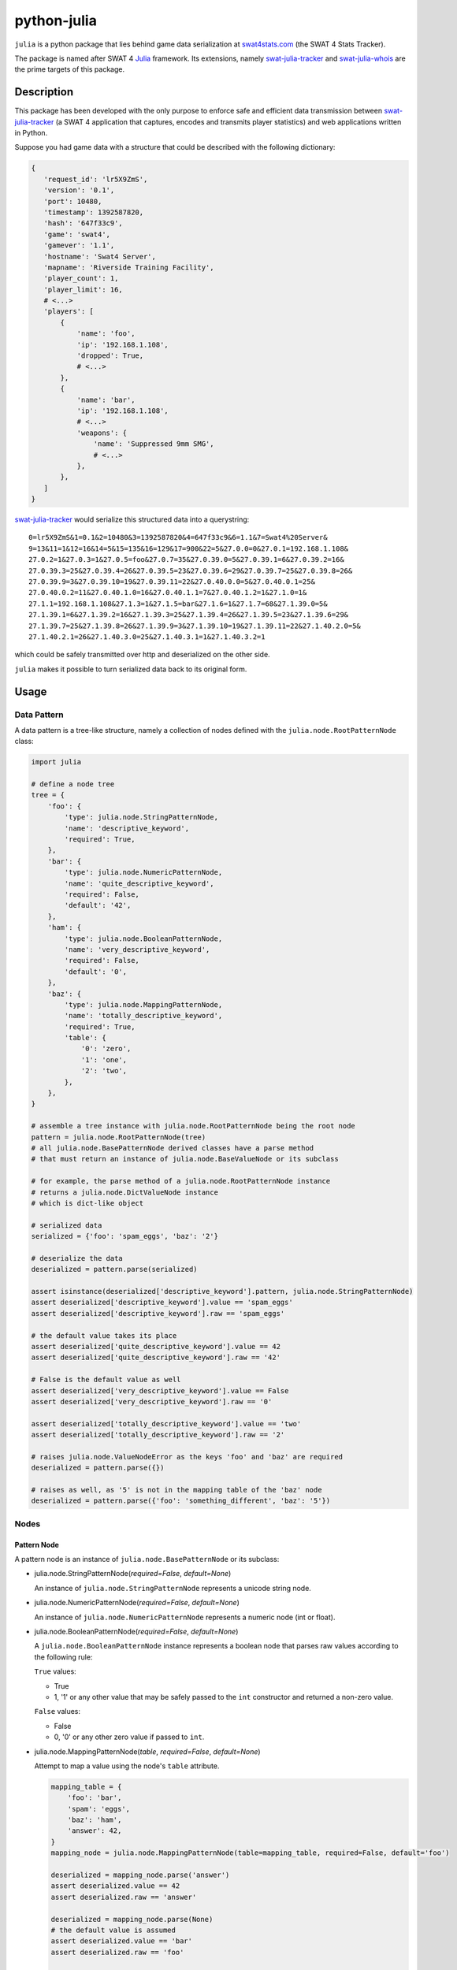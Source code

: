 python-julia
%%%%%%%%%%%%

``julia`` is a python package that lies behind game data serialization at `swat4stats.com <https://github.com/sergeii/swat4stats.com/>`_ (the SWAT 4 Stats Tracker).

The package is named after SWAT 4 `Julia <https://github.com/sergeii/swat-julia>`_ framework. Its extensions, namely `swat-julia-tracker <https://github.com/sergeii/swat-julia-tracker>`_ and `swat-julia-whois <https://github.com/sergeii/swat-julia-whois>`_ are the prime targets of this package.

.. image:: https://travis-ci.org/sergeii/python-julia.svg?branch=master
    :target: https://travis-ci.org/sergeii/python-julia

.. image:: https://coveralls.io/repos/sergeii/python-julia/badge.png?branch=master
    :target: https://coveralls.io/r/sergeii/python-julia?branch=master

Description
===========
This package has been developed with the only purpose to enforce safe and efficient data transmission between `swat-julia-tracker <https://github.com/sergeii/swat-julia-tracker>`_ (a SWAT 4 application that captures, encodes and transmits player statistics) and web applications written in Python.

Suppose you had game data with a structure that could be described with the following dictionary:

.. code:: python

     {
        'request_id': 'lr5X9ZmS',
        'version': '0.1',
        'port': 10480,
        'timestamp': 1392587820,
        'hash': '647f33c9',
        'game': 'swat4',
        'gamever': '1.1',
        'hostname': 'Swat4 Server',
        'mapname': 'Riverside Training Facility',
        'player_count': 1,
        'player_limit': 16,
        # <...>
        'players': [
            {
                'name': 'foo',
                'ip': '192.168.1.108',
                'dropped': True,
                # <...>
            },
            {
                'name': 'bar',
                'ip': '192.168.1.108',
                # <...>
                'weapons': {
                    'name': 'Suppressed 9mm SMG',
                    # <...>
                },
            },
        ]
     }

`swat-julia-tracker <https://github.com/sergeii/swat-julia-tracker>`_ would serialize this structured data into a querystring:

::

 0=lr5X9ZmS&1=0.1&2=10480&3=1392587820&4=647f33c9&6=1.1&7=Swat4%20Server&
 9=13&11=1&12=16&14=5&15=135&16=129&17=900&22=5&27.0.0=0&27.0.1=192.168.1.108&
 27.0.2=1&27.0.3=1&27.0.5=foo&27.0.7=35&27.0.39.0=5&27.0.39.1=6&27.0.39.2=16&
 27.0.39.3=25&27.0.39.4=26&27.0.39.5=23&27.0.39.6=29&27.0.39.7=25&27.0.39.8=26&
 27.0.39.9=3&27.0.39.10=19&27.0.39.11=22&27.0.40.0.0=5&27.0.40.0.1=25&
 27.0.40.0.2=11&27.0.40.1.0=16&27.0.40.1.1=7&27.0.40.1.2=1&27.1.0=1&
 27.1.1=192.168.1.108&27.1.3=1&27.1.5=bar&27.1.6=1&27.1.7=68&27.1.39.0=5&
 27.1.39.1=6&27.1.39.2=16&27.1.39.3=25&27.1.39.4=26&27.1.39.5=23&27.1.39.6=29&
 27.1.39.7=25&27.1.39.8=26&27.1.39.9=3&27.1.39.10=19&27.1.39.11=22&27.1.40.2.0=5&
 27.1.40.2.1=26&27.1.40.3.0=25&27.1.40.3.1=1&27.1.40.3.2=1

which could be safely transmitted over http and deserialized on the other side. 

``julia`` makes it possible to turn serialized data back to its original form.

Usage
=====

Data Pattern
------------
A data pattern is a tree-like structure, namely a collection of nodes defined with the ``julia.node.RootPatternNode`` class:

.. code:: python

    import julia

    # define a node tree
    tree = {
        'foo': {
            'type': julia.node.StringPatternNode,
            'name': 'descriptive_keyword',
            'required': True,
        },
        'bar': {
            'type': julia.node.NumericPatternNode,
            'name': 'quite_descriptive_keyword',
            'required': False,
            'default': '42',
        },
        'ham': {
            'type': julia.node.BooleanPatternNode,
            'name': 'very_descriptive_keyword',
            'required': False,
            'default': '0',
        },
        'baz': {
            'type': julia.node.MappingPatternNode,
            'name': 'totally_descriptive_keyword',
            'required': True,
            'table': {
                '0': 'zero',
                '1': 'one',
                '2': 'two',
            },
        },
    }

    # assemble a tree instance with julia.node.RootPatternNode being the root node
    pattern = julia.node.RootPatternNode(tree)
    # all julia.node.BasePatternNode derived classes have a parse method
    # that must return an instance of julia.node.BaseValueNode or its subclass

    # for example, the parse method of a julia.node.RootPatternNode instance
    # returns a julia.node.DictValueNode instance
    # which is dict-like object

    # serialized data
    serialized = {'foo': 'spam_eggs', 'baz': '2'}

    # deserialize the data
    deserialized = pattern.parse(serialized)

    assert isinstance(deserialized['descriptive_keyword'].pattern, julia.node.StringPatternNode)
    assert deserialized['descriptive_keyword'].value == 'spam_eggs'
    assert deserialized['descriptive_keyword'].raw == 'spam_eggs'

    # the default value takes its place
    assert deserialized['quite_descriptive_keyword'].value == 42
    assert deserialized['quite_descriptive_keyword'].raw == '42'

    # False is the default value as well
    assert deserialized['very_descriptive_keyword'].value == False
    assert deserialized['very_descriptive_keyword'].raw == '0'

    assert deserialized['totally_descriptive_keyword'].value == 'two'
    assert deserialized['totally_descriptive_keyword'].raw == '2'

    # raises julia.node.ValueNodeError as the keys 'foo' and 'baz' are required
    deserialized = pattern.parse({})

    # raises as well, as '5' is not in the mapping table of the 'baz' node
    deserialized = pattern.parse({'foo': 'something_different', 'baz': '5'})


Nodes
-----

Pattern Node
^^^^^^^^^^^^
A pattern node is an instance of ``julia.node.BasePatternNode`` or its subclass:

* julia.node.StringPatternNode(*required=False*, *default=None*)

  An instance of ``julia.node.StringPatternNode`` represents a unicode string node.

* julia.node.NumericPatternNode(*required=False*, *default=None*)

  An instance of ``julia.node.NumericPatternNode`` represents a numeric node (int or float).

* julia.node.BooleanPatternNode(*required=False*, *default=None*)

  A ``julia.node.BooleanPatternNode`` instance represents a boolean node that parses raw values according to the following rule:
  
  ``True`` values:
  
  * True
  * 1, '1' or any other value that may be safely passed to the ``int`` constructor and returned a non-zero value.

  ``False`` values: 

  * False
  * 0, '0' or any other zero value if passed to ``int``.


* julia.node.MappingPatternNode(*table*, *required=False*, *default=None*)

  Attempt to map a value using the node's ``table`` attribute.

  .. code:: python

    mapping_table = {
        'foo': 'bar',
        'spam': 'eggs',
        'baz': 'ham',
        'answer': 42,
    }
    mapping_node = julia.node.MappingPatternNode(table=mapping_table, required=False, default='foo')

    deserialized = mapping_node.parse('answer')
    assert deserialized.value == 42
    assert deserialized.raw == 'answer'

    deserialized = mapping_node.parse(None)
    # the default value is assumed
    assert deserialized.value == 'bar'
    assert deserialized.raw == 'foo'

    # raises ValueNodeError, as the key is not in the table
    deserialized = mapping_node.parse('something_different')


* julia.node.ListPatternNode(*item*)

  An instance of ``julia.node.ListPatternNode`` parses an iterable according to its ``item`` pattern node.

  An ``item`` pattern is defined with a dictionary. The only required item is a node type that must point to the ``julia.node.BasePatternNode`` or its subclass. Any extra options are passed as the keywords arguments.

  .. code:: python

    item = {
        'type': julia.node.NumericPatternNode,
    }
    list_node = julia.node.ListPatternNode(item=item)

    deserialized = list_node.parse(['42', '0', -213])
    assert isinstance(deserialized, julia.node.ListValueNode)
    assert isinstance(deserialized, list)

    for number in deserialized:
        print(number.value)  # prints 42, 0, -213
        print(number.raw)  # prints '42', '0', -213


* julia.node.DictPatternNode(*items*)

  ``julia.node.DictPatternNode`` represents a nested tree within a root node or another nested tree. A ``julia.node.DictPatternNode`` pattern node is defined with the ``items`` keyword.

  ``items`` should be a valid python mapping type that maps keys to child node definitions.

  A child node definition is a dictionary that describes the way a child node is instantiated. It should define at least the ``type`` and ``name`` options. Any extra item is passed as a keyword to the ``type`` class.

  .. code:: python

    items = {
        'foo': {
            'type': julia.node.NumericPatternNode,
            'name': 'bar',
        },
        'spam': {
            'type': julia.node.NumericPatternNode,
            'name': 'eggs',
            # default is passed as a keyword arg to julia.node.NumericPatternNode
            'default': 42,
        },
        # nested tree
        'baz': {
            'type': julia.node.DictPatternNode,
            'name': 'ham',
            # items is passed to julia.node.DictPatternNode to define the nested tree
            'items': {
                '0': {
                    'type': julia.node.StringPatternNode,
                    'name': 'one',
                },
                '1': {
                    'type': julia.node.StringPatternNode,
                    'name': 'two',
                },
            }
        },
    }


* julia.node.RootPatternNode(*items*)
  
  ``julia.node.RootPatternNode`` is an alias of ``julia.node.DictPatternNode`` which is used to define a root pattern node (as the name suggests) while nested trees within the root node are defined with the latter.

  .. code:: python

    items = {
        'foo': {
            'type': julia.node.DictPatternNode,
            'items': {
                'bar': {
                    'type': julia.node.DictPatternNode,
                    'items': {
                        'baz': {
                            'type': julia.node.DictPatternNode,
                            'items': {
                                # and so on
                            }
                        }
                    }
                }
            }
        }
    }

    root_node = julia.node.RootPatternNode(items=items)

Value Node
^^^^^^^^^^
``julia.node.BasePatternNode`` exposes two public methods, namely ``clean`` and ``parse``. A ``parse`` method accepts raw value and returns an instance of the value node class (defined with the ``value_class`` class attribute). The ``value`` attribute of a value node instance is set with the return value of the ``clean`` pattern node instance method. 

A value node is an instance of ``julia.node.BaseValueNode`` or its subclass:

* julia.node.PrimitiveValueNode
* julia.node.DictValueNode
* julia.node.ListValueNode

With the exception of ``julia.node.ListPatternNode`` and ``julia.node.DictPatternNode`` all ``julia.node.BasePatternNode`` derived nodes return a ``julia.node.PrimitiveValueNode`` instance as a result of their ``parse`` method. The other two return an instance of ``julia.node.ListValueNode`` and ``julia.node.DictValueNode`` respectively.

An instance of ``julia.node.PrimitiveValueNode`` or its subclass holds a reference to its pattern node, the raw data and the return value of the pattern's node ``clean`` method:

.. code:: python

    pattern_node = julia.node.NumericPatternNode()
    value_node = pattern_node.parse('42')

    assert value_node.raw == '42'
    assert value_node.value == 42
    assert value_node.pattern is pattern_node


Use Cases
=========
As it has already already been stated this package has been developed with the only purpose to enforce efficient game data transmission between SWAT 4 game servers and `swat4stats.com <https://github.com/sergeii/swat4stats.com/>`_.

The django code below is the simplified version of how it's done.

.. code:: python

    # views.py

    from django.http import HttpResponse
    from django.utils.encoding import force_text
    from django.views.decorators.http import require_POST
    from django.views.decorators.csrf import csrf_exempt

    import julia

    from .const import TREE

    # ensure the pattern definition contains no errors
    try:
        pattern_node = julia.node.RootPatternNode(items=TREE)
    except julia.node.PatternNodeError as e:
        raise SystemExit('failed to assemble the root node (%s)' % e)

    @csrf_exempt
    @require_POST
    def stream(request):
        error = None
        # force unicode
        body = force_text(request.body)
        # parse post body payload
        querydict = julia.shortcuts.julia_v2(body)
        # attempt to deserialize data
        try:
            data = pattern_node.parse(querydict)
        except julia.node.ValueNodeError as e:
            error = e
        else:
            for name, value_node in data.items():
                # do something with the deserialized data
                assert isinstance(value_node, julia.node.BaseValueNode)
        # a tracker expects '0' on success or '1' (followed by an optional message) on a failure
        return HttpResponse('0' if error is None else '%d\n%s' % (1, error))


.. code:: python

    # const.py

    from julia import node

    EQUIPMENT = {
        '0': 'None',
        '1': 'M4 Super90',
        '2': 'Nova Pump',
        '3': 'Shotgun',
        '4': 'Less Lethal Shotgun',
        '5': 'Pepper-ball',
        '6': 'Colt M4A1 Carbine',
        '7': 'AK-47 Machinegun',
        '8': 'GB36s Assault Rifle',
        '9': 'Gal Sub-machinegun',
        '10': '9mm SMG',
        '11': 'Suppressed 9mm SMG',
        '12': '.45 SMG',
        '13': 'M1911 Handgun',
        '14': '9mm Handgun',
        '15': 'Colt Python',
        '16': 'Taser Stun Gun',
        '17': 'VIP Colt M1911 Handgun',
        '18': 'CS Gas',
        '19': 'Light Armor',
        '20': 'Heavy Armor',
        '21': 'Gas Mask',
        '22': 'Helmet',
        '23': 'Flashbang',
        '24': 'CS Gas',
        '25': 'Stinger',
        '26': 'Pepper Spray',
        '27': 'Optiwand',
        '28': 'Toolkit',
        '29': 'Door Wedge',
        '30': 'C2 (x3)',
        '31': 'The Detonator',
        '32': 'Zip-cuffs',
        '33': 'IAmCuffed',
        '34': 'Colt Accurized Rifle',
        '35': '40mm Grenade Launcher',
        '36': '5.56mm Light Machine Gun',
        '37': '5.7x28mm Submachine Gun',
        '38': 'Mark 19 Semi-Automatic Pistol',
        '39': '9mm Machine Pistol',
        '40': 'Cobra Stun Gun',
        '41': 'Ammo Pouch',
        '42': 'No Armor',
        '43': 'Night Vision Goggles',
        '44': 'Stinger',
        '45': 'CS Gas',
        '46': 'Flashbang',
        '47': 'Baton',
    }

    AMMO = {
        '0': 'None',
        '1': 'M4Super90SGAmmo',
        '2': 'M4Super90SGSabotAmmo',
        '3': 'NovaPumpSGAmmo',
        '4': 'NovaPumpSGSabotAmmo',
        '5': 'LessLethalAmmo',
        '6': 'CSBallLauncherAmmo',
        '7': 'M4A1MG_JHP',
        '8': 'M4A1MG_FMJ',
        '9': 'AK47MG_FMJ',
        '10': 'AK47MG_JHP',
        '11': 'G36kMG_FMJ',
        '12': 'G36kMG_JHP',
        '13': 'UZISMG_FMJ',
        '14': 'UZISMG_JHP',
        '15': 'MP5SMG_JHP',
        '16': 'MP5SMG_FMJ',
        '17': 'UMP45SMG_FMJ',
        '18': 'UMP45SMG_JHP',
        '19': 'ColtM1911HG_JHP',
        '20': 'ColtM1911HG_FMJ',
        '21': 'Glock9mmHG_JHP',
        '22': 'Glock9mmHG_FMJ',
        '23': 'PythonRevolverHG_FMJ',
        '24': 'PythonRevolverHG_JHP',
        '25': 'TaserAmmo',
        '26': 'VIPPistolAmmo_FMJ',
        '27': 'ColtAR_FMJ',
        '28': 'HK69GL_StingerGrenadeAmmo',
        '29': 'HK69GL_FlashbangGrenadeAmmo',
        '30': 'HK69GL_CSGasGrenadeAmmo',
        '31': 'HK69GL_TripleBatonAmmo',
        '32': 'SAWMG_JHP',
        '33': 'SAWMG_FMJ',
        '34': 'FNP90SMG_FMJ',
        '35': 'FNP90SMG_JHP',
        '36': 'DEHG_FMJ',
        '37': 'DEHG_JHP',
        '38': 'TEC9SMG_FMJ',
    }

    TREE = {
        # Unique identifier for this particular data set
        '0': {
            'type': node.StringPatternNode,
            'name': 'tag',
            'required': True,
        },
        # Mod version
        '1': {
            'type': node.StringPatternNode,
            'name': 'version',
            'required': True,
        },
        # Join port number
        '2': {
            'type': node.NumericPatternNode,
            'name': 'port',
            'required': True,
        },
        # Server time in the format of Unix Timestamp
        # The server declares itself to be in UTC timezone, which makes this value untrustworthy
        # On the other hand this is an excellent argument value for hashing
        '3': {
            'type': node.NumericPatternNode,
            'name': 'timestamp',
            'required': True,
        },
        # Last 32 bits of an md5 encoded request signature hash
        # The original hash is a product of the following parameters:
        # `server key` + `join port` + `timestamp`
        '4': {
            'type': node.StringPatternNode,
            'name': 'hash',
            'required': True,
        },
        # Game title
        '5': {
            'type': node.MappingPatternNode,
            'name': 'gamename',
            'required': False,
            'default': '0',
            'table': {
                '0': 'SWAT 4',
                '1': 'SWAT 4X',
            }
        },
        # Game version
        '6': {
            'type': node.StringPatternNode,
            'name': 'gamever',
            'required': True,
        },
        # Hostname
        '7': {
            'type': node.StringPatternNode,
            'name': 'hostname',
            'required': True,
        },
        # Gametype
        '8': {
            'type': node.MappingPatternNode,
            'name': 'gametype',
            'required': False,
            'default': '0',
            'table': {
                '0': 'Barricaded Suspects',
                '1': 'VIP Escort',
                '2': 'Rapid Deployment',
                '3': 'CO-OP',
                '4': 'Smash And Grab',
                #'5': 'CO-OP QMM',
            }
        },
        # Map
        '9': {
            'type': node.MappingPatternNode,
            'name': 'mapname',
            'required': False,
            'default': '0',
            'table': {
                '0': 'A-Bomb Nightclub',
                '1': 'Brewer County Courthouse',
                '2': 'Children of Taronne Tenement',
                '3': 'DuPlessis Diamond Center',
                '4': 'Enverstar Power Plant',
                '5': 'Fairfax Residence',
                '6': 'Food Wall Restaurant',
                '7': 'Meat Barn Restaurant',
                '8': 'Mt. Threshold Research Center',
                '9': 'Northside Vending',
                '10': 'Old Granite Hotel',
                '11': 'Qwik Fuel Convenience Store',
                '12': 'Red Library Offices',
                '13': 'Riverside Training Facility',
                '14': 'St. Michael\'s Medical Center',
                '15': 'The Wolcott Projects',
                '16': 'Victory Imports Auto Center',
                '17': '-EXP- Department of Agriculture',
                '18': '-EXP- Drug Lab',
                '19': '-EXP- Fresnal St. Station',
                '20': '-EXP- FunTime Amusements',
                '21': '-EXP- Sellers Street Auditorium',
                '22': '-EXP- Sisters of Mercy Hostel',
                '23': '-EXP- Stetchkov Warehouse',
            },
        },
        # Indicate whether the server is password protected
        '10': {
            'type': node.BooleanPatternNode,
            'name': 'passworded',
            'required': False,
            'default': '0',
        },
        # Player count
        '11': {
            'type': node.NumericPatternNode,
            'name': 'player_num',
            'required': True,
        },
        # Player limit
        '12': {
            'type': node.NumericPatternNode,
            'name': 'player_max',
            'required': True,
        },
        # Round index
        '13': {
            'type': node.NumericPatternNode,
            'name': 'round_num',
            'required': False,
            'default': '0',
        },
        # Rounds per map
        '14': {
            'type': node.NumericPatternNode,
            'name': 'round_max',
            'required': True,
        },
        # Time elapsed since the round start
        '15': {
            'type': node.NumericPatternNode,
            'name': 'time_absolute',
            'required': True,
        },
        # Time the game has actually span
        '16': {
            'type': node.NumericPatternNode,
            'name': 'time',
            'required': True,
        },
        # Round time limit
        '17': {
            'type': node.NumericPatternNode,
            'name': 'time_limit',
            'required': True,
        },
        # Number of SWAT victories
        '18': {
            'type': node.NumericPatternNode,
            'name': 'vict_swat',
            'required': False,
            'default': '0',
        },
        # Number of Suspects victories
        '19': {
            'type': node.NumericPatternNode,
            'name': 'vict_sus',
            'required': False,
            'default': '0',
        },
        # SWAT score
        '20': {
            'type': node.NumericPatternNode,
            'name': 'score_swat',
            'required': False,
            'default': '0',
        },
        # Suspects score
        '21': {
            'type': node.NumericPatternNode,
            'name': 'score_sus',
            'required': False,
            'default': '0',
        },
        # Round outcome
        '22': {
            'type': node.MappingPatternNode,
            'name': 'outcome',
            'required': True,
            'table': {
                '0' : 'none',
                '1' : 'swat_bs',            # SWAT victory in Barricaded Suspects
                '2' : 'sus_bs',             # Suspects victory in Barricaded Suspects
                '3' : 'swat_rd',            # SWAT victory in Rapid Deployment (all bombs have been exploded)
                '4' : 'sus_rd',             # Suspects victory in Rapid Deployment (all bombs have been deactivated)
                '5' : 'tie',                # A tie
                '6' : 'swat_vip_escape',    # SWAT victory in VIP Escort - The VIP has escaped
                '7' : 'sus_vip_good_kill',  # Suspects victory in VIP Escort - Suspects have executed the VIP
                '8' : 'swat_vip_bad_kill',  # SWAT victory in VIP Escort - Suspects have killed the VIP
                '9' : 'sus_vip_bad_kill',   # Suspects victory in VIP Escort - SWAT have killed the VIP
                '10': 'coop_completed',     # COOP objectives have been completed
                '11': 'coop_failed',        # COOP objectives have been failed
                '12': 'swat_sg',            # SWAT victory in Smash and Grab
                '13': 'sus_sg',             # Suspects victory in Smash and Grab
            },
        },
        # Number of bombs defused
        '23': {
            'type': node.NumericPatternNode,
            'name': 'bombs_defused',
            'required': False,
            'default': '0',
        },
        # Total number of points
        '24': {
            'type': node.NumericPatternNode,
            'name': 'bombs_total',
            'required': False,
            'default': '0',
        },
        # List of COOP objectives
        '25': {
            'type': node.ListPatternNode,
            'name': 'coop_objectives',
            'required': False,
            'item': {
                'type': node.DictPatternNode,
                'items': {
                    '0': {
                        'type': node.MappingPatternNode,
                        'name': 'name',
                        'required': True,
                        'table': {
                            '0' : 'Arrest_Jennings',
                            '1' : 'Custom_NoCiviliansInjured',
                            '2' : 'Custom_NoOfficersInjured',
                            '3' : 'Custom_NoOfficersKilled',
                            '4' : 'Custom_NoSuspectsKilled',
                            '5' : 'Custom_PlayerUninjured',
                            '6' : 'Custom_Timed',
                            '7' : 'Disable_Bombs',
                            '8' : 'Disable_Office_Bombs',
                            '9' : 'Investigate_Laundromat',
                            '10': 'Neutralize_Alice',
                            '11': 'Neutralize_All_Enemies',
                            '12': 'Neutralize_Arias',
                            '13': 'Neutralize_CultLeader',
                            '14': 'Neutralize_Georgiev',
                            '15': 'Neutralize_Grover',
                            '16': 'Neutralize_GunBroker',
                            '17': 'Neutralize_Jimenez',
                            '18': 'Neutralize_Killer',
                            '19': 'Neutralize_Kiril',
                            '20': 'Neutralize_Koshka',
                            '21': 'Neutralize_Kruse',
                            '22': 'Neutralize_Norman',
                            '23': 'Neutralize_TerrorLeader',
                            '24': 'Neutralize_Todor',
                            '25': 'Rescue_Adams',
                            '26': 'Rescue_All_Hostages',
                            '27': 'Rescue_Altman',
                            '28': 'Rescue_Baccus',
                            '29': 'Rescue_Bettencourt',
                            '30': 'Rescue_Bogard',
                            '31': 'Rescue_CEO',
                            '32': 'Rescue_Diplomat',
                            '33': 'Rescue_Fillinger',
                            '34': 'Rescue_Kline',
                            '35': 'Rescue_Macarthur',
                            '36': 'Rescue_Rosenstein',
                            '37': 'Rescue_Sterling',
                            '38': 'Rescue_Victims',
                            '39': 'Rescue_Walsh',
                            '40': 'Rescue_Wilkins',
                            '41': 'Rescue_Winston',
                            '42': 'Secure_Briefcase',
                            '43': 'Secure_Weapon',
                        },
                    },
                    '1': {
                        'type': node.MappingPatternNode,
                        'name': 'status',
                        'required': False,
                        'default': '1',
                        'table': {
                            '0': 'progress',
                            '1': 'completed',
                            '2': 'failed',
                        },
                    },
                },
            },
        },
        # List of COOP procedures
        '26': {
            'type': node.ListPatternNode,
            'name': 'coop_procedures',
            'required': False,
            'item': {
                'type': node.DictPatternNode,
                'items': {
                    '0': {
                        'type': node.MappingPatternNode,
                        'name': 'name',
                        'required': True,
                        'table': {
                            '0' : 'bonus_suspect_incapped',
                            '1' : 'bonus_suspect_arrested',
                            '2' : 'bonus_mission_completed',
                            '3' : 'penalty_officer_unevacuated',
                            '4' : 'bonus_suspect_killed',
                            '5' : 'bonus_all_hostages_uninjured',
                            '6' : 'penalty_hostage_incapped',
                            '7' : 'penalty_hostage_killed',
                            '8' : 'penalty_officer_incapped',
                            '9' : 'penalty_officer_injured',
                            '10': 'bonus_officer_alive',
                            '11': 'bonus_all_suspects_alive',
                            '12': 'penalty_deadly_force',
                            '13': 'penalty_force',
                            '14': 'bonus_officer_uninjured',
                            '15': 'penalty_evidence_destroyed',
                            '16': 'penalty_suspect_escaped',
                            '17': 'bonus_character_reported',
                            '18': 'bonus_evidence_secured',
                        },
                    },
                    '1': {
                        'type': node.StringPatternNode,
                        'name': 'status',
                        'required': False,
                        'default': '0',
                    },
                    '2': {
                        'type': node.NumericPatternNode,
                        'name': 'score',
                        'required': False,
                        'default': '0',
                    },
                },
            },
        },
        # Player list
        '27': {
            'type': node.ListPatternNode,
            'name': 'players',
            'required': False,
            'item': {
                'type': node.DictPatternNode,
                'items': {
                    '0': {
                        'type': node.NumericPatternNode,
                        'name': 'id',
                        'required': True,
                    },
                    '1': {
                        'type': node.StringPatternNode,
                        'name': 'ip',
                        'required': True,
                    },
                    '2': {
                        'type': node.BooleanPatternNode,
                        'name': 'dropped',
                        'required': False,
                        'default': '0',
                    },
                    '3': {
                        'type': node.BooleanPatternNode,
                        'name': 'admin',
                        'required': False,
                        'default': '0',
                    },
                    '4': {
                        'type': node.BooleanPatternNode,
                        'name': 'vip',
                        'required': False,
                        'default': '0',
                    },
                    '5': {
                        'type': node.StringPatternNode,
                        'name': 'name',
                        'required': True,
                    },
                    '6': {
                        'type': node.MappingPatternNode,
                        'name': 'team',
                        'required': False,
                        'default': '0',
                        'table': {
                            '0': 'swat',
                            '1': 'suspects',
                        },
                    },
                    '7': {
                        'type': node.NumericPatternNode,
                        'name': 'time',
                        'required': False,
                        'default': '0',
                    },
                    '8': {
                        'type': node.NumericPatternNode,
                        'name': 'score',
                        'required': False,
                        'default': '0',
                    },
                    '9': {
                        'type': node.NumericPatternNode,
                        'name': 'kills',
                        'required': False,
                        'default': '0',
                    },
                    '10': {
                        'type': node.NumericPatternNode,
                        'name': 'teamkills',
                        'required': False,
                        'default': '0',
                    },
                    '11': {
                        'type': node.NumericPatternNode,
                        'name': 'deaths',
                        'required': False,
                        'default': '0',
                    },
                    '12': {
                        'type': node.NumericPatternNode,
                        'name': 'suicides',
                        'required': False,
                        'default': '0',
                    },
                    '13': {
                        'type': node.NumericPatternNode,
                        'name': 'arrests',
                        'required': False,
                        'default': '0',
                    },
                    '14': {
                        'type': node.NumericPatternNode,
                        'name': 'arrested',
                        'required': False,
                        'default': '0',
                    },
                    '15': {
                        'type': node.NumericPatternNode,
                        'name': 'kill_streak',
                        'required': False,
                        'default': '0',
                    },
                    '16': {
                        'type': node.NumericPatternNode,
                        'name': 'arrest_streak',
                        'required': False,
                        'default': '0',
                    },
                    '17': {
                        'type': node.NumericPatternNode,
                        'name': 'death_streak',
                        'required': False,
                        'default': '0',
                    },
                    '18': {
                        'type': node.NumericPatternNode,
                        'name': 'vip_captures',
                        'required': False,
                        'default': '0',
                    },
                    '19': {
                        'type': node.NumericPatternNode,
                        'name': 'vip_rescues',
                        'required': False,
                        'default': '0',
                    },
                    '20': {
                        'type': node.NumericPatternNode,
                        'name': 'vip_escapes',
                        'required': False,
                        'default': '0',
                    },
                    '21': {
                        'type': node.NumericPatternNode,
                        'name': 'vip_kills_valid',
                        'required': False,
                        'default': '0',
                    },
                    '22': {
                        'type': node.NumericPatternNode,
                        'name': 'vip_kills_invalid',
                        'required': False,
                        'default': '0',
                    },
                    '23': {
                        'type': node.NumericPatternNode,
                        'name': 'rd_bombs_defused',
                        'required': False,
                        'default': '0',
                    },
                    '24': {
                        'type': node.NumericPatternNode,
                        'name': 'rd_crybaby',
                        'required': False,
                        'default': '0',
                    },
                    '25': {
                        'type': node.NumericPatternNode,
                        'name': 'sg_kills',
                        'required': False,
                        'default': '0',
                    },
                    '26': {
                        'type': node.NumericPatternNode,
                        'name': 'sg_escapes',
                        'required': False,
                        'default': '0',
                    },
                    '27': {
                        'type': node.NumericPatternNode,
                        'name': 'sg_crybaby',
                        'required': False,
                        'default': '0',
                    },
                    '28': {
                        'type': node.NumericPatternNode,
                        'name': 'coop_hostage_arrests',
                        'required': False,
                        'default': '0',
                    },
                    '29': {
                        'type': node.NumericPatternNode,
                        'name': 'coop_hostage_hits',
                        'required': False,
                        'default': '0',
                    },
                    '30': {
                        'type': node.NumericPatternNode,
                        'name': 'coop_hostage_incaps',
                        'required': False,
                        'default': '0',
                    },
                    '31': {
                        'type': node.NumericPatternNode,
                        'name': 'coop_hostage_kills',
                        'required': False,
                        'default': '0',
                    },
                    '32': {
                        'type': node.NumericPatternNode,
                        'name': 'coop_enemy_arrests',
                        'required': False,
                        'default': '0',
                    },
                    '33': {
                        'type': node.NumericPatternNode,
                        'name': 'coop_enemy_incaps',
                        'required': False,
                        'default': '0',
                    },
                    '34': {
                        'type': node.NumericPatternNode,
                        'name': 'coop_enemy_kills',
                        'required': False,
                        'default': '0',
                    },
                    '35': {
                        'type': node.NumericPatternNode,
                        'name': 'coop_enemy_incaps_invalid',
                        'required': False,
                        'default': '0',
                    },
                    '36': {
                        'type': node.NumericPatternNode,
                        'name': 'coop_enemy_kills_invalid',
                        'required': False,
                        'default': '0',
                    },
                    '37': {
                        'type': node.NumericPatternNode,
                        'name': 'coop_toc_reports',
                        'required': False,
                        'default': '0',
                    },
                    # COOP status
                    '38': {
                        'type': node.MappingPatternNode,
                        'name': 'coop_status',
                        'required': False,
                        'default': '0',
                        'table': {
                            '0': 'not_ready',
                            '1': 'ready',
                            '2': 'healthy',
                            '3': 'injured',
                            '4': 'incapacitated',
                        },
                    },
                    # Loadout
                    '39': {
                        'type': node.DictPatternNode,
                        'name': 'loadout',
                        'required': False,
                        'items': {
                            # Primary weapon
                            '0': {
                                'type': node.MappingPatternNode,
                                'name' : 'primary',
                                'required': False,
                                'table': EQUIPMENT,
                                'default': '0',
                            },
                            # Primary weapon ammo
                            '1': {
                                'type': node.MappingPatternNode,
                                'name' : 'primary_ammo',
                                'required': False,
                                'table': AMMO,
                                'default': '0',
                            },
                            # Secondary weapon
                            '2': {
                                'type': node.MappingPatternNode,
                                'name' : 'secondary',
                                'required': False,
                                'table': EQUIPMENT,
                                'default': '0',
                            },
                            # Secondary weapon ammo
                            '3': {
                                'type': node.MappingPatternNode,
                                'name' : 'secondary_ammo',
                                'required': False,
                                'table': AMMO,
                                'default': '0',
                            },
                            # Equip slot #1
                            '4': {
                                'type': node.MappingPatternNode,
                                'name' : 'equip_one',
                                'required': False,
                                'table': EQUIPMENT,
                                'default': '0',
                            },
                            # Equip slot #2
                            '5': {
                                'type': node.MappingPatternNode,
                                'name' : 'equip_two',
                                'required': False,
                                'table': EQUIPMENT,
                                'default': '0',
                            },
                            # Equip slot #3
                            '6': {
                                'type': node.MappingPatternNode,
                                'name' : 'equip_three',
                                'required': False,
                                'table': EQUIPMENT,
                                'default': '0',
                            },
                            # Equip slot #4
                            '7': {
                                'type': node.MappingPatternNode,
                                'name' : 'equip_four',
                                'required': False,
                                'table': EQUIPMENT,
                                'default': '0',
                            },
                            # Equip slot #5
                            '8': {
                                'type': node.MappingPatternNode,
                                'name' : 'equip_five',
                                'required': False,
                                'table': EQUIPMENT,
                                'default': '0',
                            },
                            # Breacher
                            '9': {
                                'type': node.MappingPatternNode,
                                'name' : 'breacher',
                                'required': False,
                                'table': EQUIPMENT,
                                'default': '0',
                            },
                            # Body armor
                            '10': {
                                'type': node.MappingPatternNode,
                                'name' : 'body',
                                'required': False,
                                'table': EQUIPMENT,
                                'default': '0',
                            },
                            # Head armor
                            '11': {
                                'type': node.MappingPatternNode,
                                'name' : 'head',
                                'required': False,
                                'table': EQUIPMENT,
                                'default': '0',
                            },
                        },
                    },
                    # Weapons
                    '40': {
                        'type': node.ListPatternNode,
                        'name': 'weapons',
                        'required': False,
                        'item': {
                            'type': node.DictPatternNode,
                            'items': {
                                '0': {
                                    'type': node.MappingPatternNode,
                                    'name': 'name',
                                    'required': True,
                                    'table': EQUIPMENT,
                                },
                                '1': {
                                    'type': node.NumericPatternNode,
                                    'name' : 'time',
                                    'required': False,
                                    'default': '0',
                                },
                                '2': {
                                    'type': node.NumericPatternNode,
                                    'name' : 'shots',
                                    'required': False,
                                    'default': '0',
                                },
                                '3': {
                                    'type': node.NumericPatternNode,
                                    'name' : 'hits',
                                    'required': False,
                                    'default': '0',
                                },
                                '4': {
                                    'type': node.NumericPatternNode,
                                    'name' : 'teamhits',
                                    'required': False,
                                    'default': '0',
                                },
                                '5': {
                                    'type': node.NumericPatternNode,
                                    'name' : 'kills',
                                    'required': False,
                                    'default': '0',
                                },
                                '6': {
                                    'type': node.NumericPatternNode,
                                    'name' : 'teamkills',
                                    'required': False,
                                    'default': '0',
                                },
                                '7': {
                                    'type': node.NumericPatternNode,
                                    'name' : 'distance',
                                    'required': False,
                                    'default': '0',
                                },
                            },
                        }
                    },
                },
            },
        },
    }
